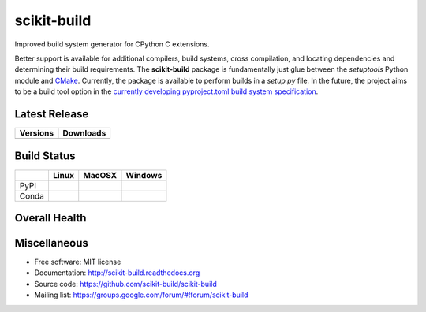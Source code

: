 ===============================
scikit-build
===============================

Improved build system generator for CPython C extensions.

Better support is available for additional compilers, build systems, cross
compilation, and locating dependencies and determining their build
requirements. The **scikit-build** package is fundamentally just glue between
the `setuptools` Python module and `CMake <https://cmake.org/>`_. Currently,
the package is available to perform builds in a `setup.py` file. In the
future, the project aims to be a build tool option in the `currently
developing pyproject.toml build system specification
<https://www.python.org/dev/peps/pep-0518/>`_.

Latest Release
--------------

.. table::

  +-----------------------------------------------------------------------------+-------------------------------------------------------------------------------+
  | Versions                                                                    | Downloads                                                                     |
  +=============================================================================+===============================================================================+
  | .. image:: https://img.shields.io/pypi/v/scikit-build.svg?maxAge=2592000    | .. image:: https://img.shields.io/badge/downloads-15k%20total-green.svg       |
  |     :target: https://pypi.python.org/pypi/scikit-build                      |     :target: https://pypi.python.org/pypi/scikit-build                        |
  +-----------------------------------------------------------------------------+-------------------------------------------------------------------------------+
  | .. image:: https://anaconda.org/conda-forge/scikit-build/badges/version.svg | .. image:: https://anaconda.org/conda-forge/scikit-build/badges/downloads.svg |
  |     :target: https://anaconda.org/conda-forge/scikit-build                  |     :target: https://anaconda.org/conda-forge/scikit-build                    |
  +-----------------------------------------------------------------------------+-------------------------------------------------------------------------------+


Build Status
------------

.. table::

  +---------------+-----------------------------------------------------------------------------------------+-----------------------------------------------------------------------------------------+-----------------------------------------------------------------------------------------------------------+
  |               | Linux                                                                                   | MacOSX                                                                                  | Windows                                                                                                   |
  +===============+=========================================================================================+=========================================================================================+===========================================================================================================+
  | PyPI          | .. image:: https://circleci.com/gh/scikit-build/scikit-build.svg?style=shield           | .. image:: https://img.shields.io/travis/scikit-build/scikit-build.svg?maxAge=2592000   | .. image:: https://ci.appveyor.com/api/projects/status/77bjtsihsjaywjr0?svg=true                          |
  |               |     :target: https://circleci.com/gh/scikit-build/scikit-build                          |     :target: https://travis-ci.org/scikit-build/scikit-build                            |    :target: https://ci.appveyor.com/project/scikit-build/scikit-build/branch/master                       |
  +---------------+-----------------------------------------------------------------------------------------+-----------------------------------------------------------------------------------------+-----------------------------------------------------------------------------------------------------------+
  | Conda         | .. image:: https://circleci.com/gh/conda-forge/scikit-build-feedstock.svg?style=shield  | .. image:: https://travis-ci.org/conda-forge/scikit-build-feedstock.svg?branch=master   | .. image:: https://ci.appveyor.com/api/projects/status/github/conda-forge/scikit-build-feedstock?svg=True |
  |               |     :target: https://circleci.com/gh/conda-forge/scikit-build-feedstock                 |     :target: https://travis-ci.org/conda-forge/scikit-build-feedstock                   |    :target: https://ci.appveyor.com/project/conda-forge/scikit-build-feedstock/branch/master              |
  +---------------+-----------------------------------------------------------------------------------------+-----------------------------------------------------------------------------------------+-----------------------------------------------------------------------------------------------------------+

Overall Health
--------------

.. image:: https://requires.io/github/scikit-build/scikit-build/requirements.svg?branch=master
    :target: https://requires.io/github/scikit-build/scikit-build/requirements/?branch=master
    :alt: Requirements Status

.. image:: https://codecov.io/gh/scikit-build/scikit-build/branch/master/graph/badge.svg
    :target: https://codecov.io/gh/scikit-build/scikit-build

.. image:: https://landscape.io/github/scikit-build/scikit-build/master/landscape.svg?style=flat
    :target: https://landscape.io/github/scikit-build/scikit-build
    :alt: Code Health

Miscellaneous
-------------

* Free software: MIT license
* Documentation: http://scikit-build.readthedocs.org
* Source code: https://github.com/scikit-build/scikit-build
* Mailing list: https://groups.google.com/forum/#!forum/scikit-build
